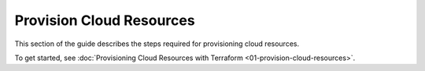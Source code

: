 .. Copyright (c) 2023 Digital Asset (Switzerland) GmbH and/or its affiliates. All rights reserved.
.. SPDX-License-Identifier: Apache-2.0

Provision Cloud Resources
#########################

This section of the guide describes the steps required for provisioning cloud resources.

To get started, see :doc:`Provisioning Cloud Resources with Terraform <01-provision-cloud-resources>`.
